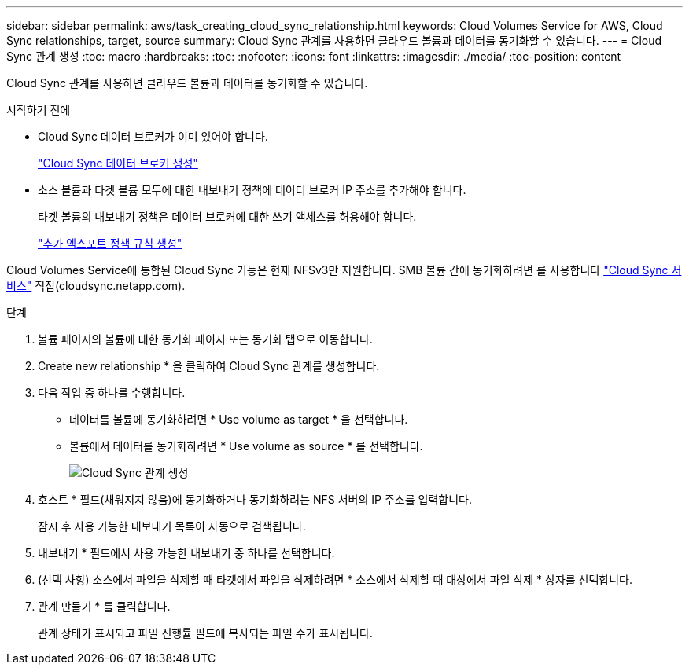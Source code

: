---
sidebar: sidebar 
permalink: aws/task_creating_cloud_sync_relationship.html 
keywords: Cloud Volumes Service for AWS, Cloud Sync relationships, target, source 
summary: Cloud Sync 관계를 사용하면 클라우드 볼륨과 데이터를 동기화할 수 있습니다. 
---
= Cloud Sync 관계 생성
:toc: macro
:hardbreaks:
:toc: 
:nofooter: 
:icons: font
:linkattrs: 
:imagesdir: ./media/
:toc-position: content


[role="lead"]
Cloud Sync 관계를 사용하면 클라우드 볼륨과 데이터를 동기화할 수 있습니다.

.시작하기 전에
* Cloud Sync 데이터 브로커가 이미 있어야 합니다.
+
link:task_creating_cloud_sync_data_broker.html["Cloud Sync 데이터 브로커 생성"]

* 소스 볼륨과 타겟 볼륨 모두에 대한 내보내기 정책에 데이터 브로커 IP 주소를 추가해야 합니다.
+
타겟 볼륨의 내보내기 정책은 데이터 브로커에 대한 쓰기 액세스를 허용해야 합니다.

+
link:task_creating_additional_export_policy_rules.html["추가 엑스포트 정책 규칙 생성"]



Cloud Volumes Service에 통합된 Cloud Sync 기능은 현재 NFSv3만 지원합니다. SMB 볼륨 간에 동기화하려면 를 사용합니다 https://cloudsync.netapp.com["Cloud Sync 서비스"^] 직접(cloudsync.netapp.com).

.단계
. 볼륨 페이지의 볼륨에 대한 동기화 페이지 또는 동기화 탭으로 이동합니다.
. Create new relationship * 을 클릭하여 Cloud Sync 관계를 생성합니다.
. 다음 작업 중 하나를 수행합니다.
+
** 데이터를 볼륨에 동기화하려면 * Use volume as target * 을 선택합니다.
** 볼륨에서 데이터를 동기화하려면 * Use volume as source * 를 선택합니다.
+
image::diagram_creating_cloud_sync_relationship.png[Cloud Sync 관계 생성]



. 호스트 * 필드(채워지지 않음)에 동기화하거나 동기화하려는 NFS 서버의 IP 주소를 입력합니다.
+
잠시 후 사용 가능한 내보내기 목록이 자동으로 검색됩니다.

. 내보내기 * 필드에서 사용 가능한 내보내기 중 하나를 선택합니다.
. (선택 사항) 소스에서 파일을 삭제할 때 타겟에서 파일을 삭제하려면 * 소스에서 삭제할 때 대상에서 파일 삭제 * 상자를 선택합니다.
. 관계 만들기 * 를 클릭합니다.
+
관계 상태가 표시되고 파일 진행률 필드에 복사되는 파일 수가 표시됩니다.


